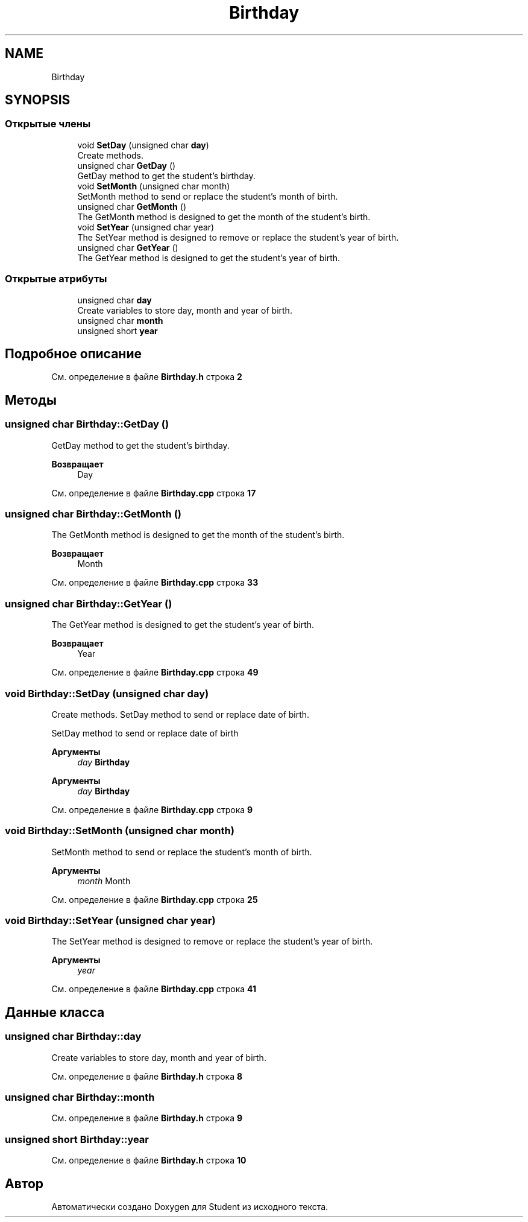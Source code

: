 .TH "Birthday" 3 "Вс 12 Фев 2023" "Version 1.0.0.1" "Student" \" -*- nroff -*-
.ad l
.nh
.SH NAME
Birthday
.SH SYNOPSIS
.br
.PP
.SS "Открытые члены"

.in +1c
.ti -1c
.RI "void \fBSetDay\fP (unsigned char \fBday\fP)"
.br
.RI "Create methods\&. "
.ti -1c
.RI "unsigned char \fBGetDay\fP ()"
.br
.RI "GetDay method to get the student's birthday\&. "
.ti -1c
.RI "void \fBSetMonth\fP (unsigned char month)"
.br
.RI "SetMonth method to send or replace the student's month of birth\&. "
.ti -1c
.RI "unsigned char \fBGetMonth\fP ()"
.br
.RI "The GetMonth method is designed to get the month of the student's birth\&. "
.ti -1c
.RI "void \fBSetYear\fP (unsigned char year)"
.br
.RI "The SetYear method is designed to remove or replace the student's year of birth\&. "
.ti -1c
.RI "unsigned char \fBGetYear\fP ()"
.br
.RI "The GetYear method is designed to get the student's year of birth\&. "
.in -1c
.SS "Открытые атрибуты"

.in +1c
.ti -1c
.RI "unsigned char \fBday\fP"
.br
.RI "Create variables to store day, month and year of birth\&. "
.ti -1c
.RI "unsigned char \fBmonth\fP"
.br
.ti -1c
.RI "unsigned short \fByear\fP"
.br
.in -1c
.SH "Подробное описание"
.PP 
См\&. определение в файле \fBBirthday\&.h\fP строка \fB2\fP
.SH "Методы"
.PP 
.SS "unsigned char Birthday::GetDay ()"

.PP
GetDay method to get the student's birthday\&. 
.PP
\fBВозвращает\fP
.RS 4
Day
.RE
.PP

.PP
См\&. определение в файле \fBBirthday\&.cpp\fP строка \fB17\fP
.SS "unsigned char Birthday::GetMonth ()"

.PP
The GetMonth method is designed to get the month of the student's birth\&. 
.PP
\fBВозвращает\fP
.RS 4
Month
.RE
.PP

.PP
См\&. определение в файле \fBBirthday\&.cpp\fP строка \fB33\fP
.SS "unsigned char Birthday::GetYear ()"

.PP
The GetYear method is designed to get the student's year of birth\&. 
.PP
\fBВозвращает\fP
.RS 4
Year
.RE
.PP

.PP
См\&. определение в файле \fBBirthday\&.cpp\fP строка \fB49\fP
.SS "void Birthday::SetDay (unsigned char day)"

.PP
Create methods\&. SetDay method to send or replace date of birth\&.
.PP
SetDay method to send or replace date of birth
.PP
\fBАргументы\fP
.RS 4
\fIday\fP \fBBirthday\fP
.RE
.PP
.PP
\fBАргументы\fP
.RS 4
\fIday\fP \fBBirthday\fP
.RE
.PP

.PP
См\&. определение в файле \fBBirthday\&.cpp\fP строка \fB9\fP
.SS "void Birthday::SetMonth (unsigned char month)"

.PP
SetMonth method to send or replace the student's month of birth\&. 
.PP
\fBАргументы\fP
.RS 4
\fImonth\fP Month
.RE
.PP

.PP
См\&. определение в файле \fBBirthday\&.cpp\fP строка \fB25\fP
.SS "void Birthday::SetYear (unsigned char year)"

.PP
The SetYear method is designed to remove or replace the student's year of birth\&. 
.PP
\fBАргументы\fP
.RS 4
\fIyear\fP 
.RE
.PP

.PP
См\&. определение в файле \fBBirthday\&.cpp\fP строка \fB41\fP
.SH "Данные класса"
.PP 
.SS "unsigned char Birthday::day"

.PP
Create variables to store day, month and year of birth\&. 
.PP
См\&. определение в файле \fBBirthday\&.h\fP строка \fB8\fP
.SS "unsigned char Birthday::month"

.PP
См\&. определение в файле \fBBirthday\&.h\fP строка \fB9\fP
.SS "unsigned short Birthday::year"

.PP
См\&. определение в файле \fBBirthday\&.h\fP строка \fB10\fP

.SH "Автор"
.PP 
Автоматически создано Doxygen для Student из исходного текста\&.
